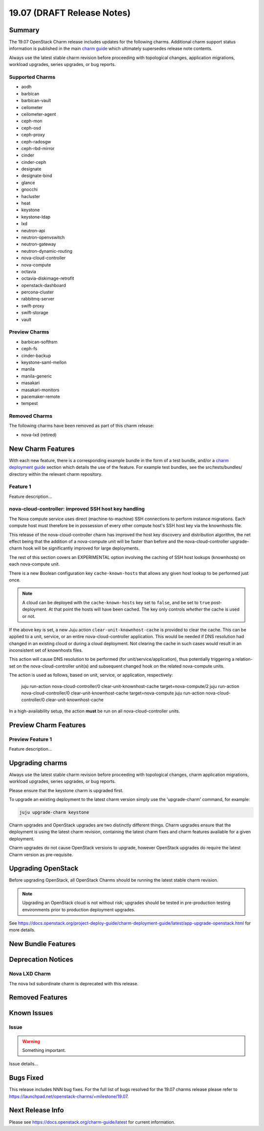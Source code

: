 .. _release_notes_19.07:

===========================
19.07 (DRAFT Release Notes)
===========================

Summary
=======

The 19.07 OpenStack Charm release includes updates for the following charms.
Additional charm support status information is published in the main
`charm guide <openstack-charms.html>`__ which ultimately supersedes release
note contents.

Always use the latest stable charm revision before proceeding with topological
changes, application migrations, workload upgrades, series upgrades, or bug
reports.

Supported Charms
~~~~~~~~~~~~~~~~

* aodh
* barbican
* barbican-vault
* ceilometer
* ceilometer-agent
* ceph-mon
* ceph-osd
* ceph-proxy
* ceph-radosgw
* ceph-rbd-mirror
* cinder
* cinder-ceph
* designate
* designate-bind
* glance
* gnocchi
* hacluster
* heat
* keystone
* keystone-ldap
* lxd
* neutron-api
* neutron-openvswitch
* neutron-gateway
* neutron-dynamic-routing
* nova-cloud-controller
* nova-compute
* octavia
* octavia-diskimage-retrofit
* openstack-dashboard
* percona-cluster
* rabbitmq-server
* swift-proxy
* swift-storage
* vault

Preview Charms
~~~~~~~~~~~~~~

* barbican-softhsm
* ceph-fs
* cinder-backup
* keystone-saml-mellon
* manila
* manila-generic
* masakari
* masakari-monitors
* pacemaker-remote
* tempest

Removed Charms
~~~~~~~~~~~~~~

The following charms have been removed as part of this charm release:

* nova-lxd (retired)

New Charm Features
==================

With each new feature, there is a corresponding example bundle in the form of
a test bundle, and/or a `charm deployment guide <https://docs.openstack.org/project-deploy-guide/charm-deployment-guide/latest/>`__ 
section which details the use of the feature.  For example test bundles, see the
src/tests/bundles/ directory within the relevant charm repository.

Feature 1
~~~~~~~~~

Feature description...

nova-cloud-controller: improved SSH host key handling
~~~~~~~~~~~~~~~~~~~~~~~~~~~~~~~~~~~~~~~~~~~~~~~~~~~~~

The Nova compute service uses direct (machine-to-machine) SSH connections to
perform instance migrations. Each compute host must therefore be in possession
of every other compute host's SSH host key via the knownhosts file.

This release of the nova-cloud-controller charm has improved the host key
discovery and distribution algorithm, the net effect being that the addition of
a nova-compute unit will be faster than before and the nova-cloud-controller
upgrade-charm hook will be significantly improved for large deployments.

The rest of this section covers an EXPERIMENTAL option involving the caching of
SSH host lookups (knownhosts) on each nova-compute unit.

There is a new Boolean configuration key ``cache-known-hosts`` that allows any
given host lookup to be performed just once.

.. note:: A cloud can be deployed with the ``cache-known-hosts`` key set to ``false``,
	  and be set to ``true`` post-deployment. At that point the hosts will have
	  been cached. The key only controls *whether* the cache is used or not.

If the above key is set, a new Juju action ``clear-unit-knownhost-cache`` is provided
to clear the cache. This can be applied to a unit, service, or an entire
nova-cloud-controller application. This would be needed if DNS resolution had
changed in an existing cloud or during a cloud deployment. Not clearing the
cache in such cases would result in an inconsistent set of knownhosts files.

This action will cause DNS resolution to be performed (for unit/service/application),
thus potentially triggering a relation-set on the nova-cloud-controller unit(s) and
subsequent changed hook on the related nova-compute units.

The action is used as follows, based on unit, service, or application, respectively:

   juju run-action nova-cloud-controller/0 clear-unit-knownhost-cache target=nova-compute/2
   juju run-action nova-cloud-controller/0 clear-unit-knownhost-cache target=nova-compute
   juju run-action nova-cloud-controller/0 clear-unit-knownhost-cache

In a high-availability setup, the action **must** be run on all
nova-cloud-controller units.

Preview Charm Features
======================

Preview Feature 1
~~~~~~~~~~~~~~~~~

Feature description...

Upgrading charms
================

Always use the latest stable charm revision before proceeding with topological
changes, charm application migrations, workload upgrades, series upgrades, or
bug reports.

Please ensure that the keystone charm is upgraded first.

To upgrade an existing deployment to the latest charm version simply use the
'upgrade-charm' command, for example:

.. code:: bash

    juju upgrade-charm keystone

Charm upgrades and OpenStack upgrades are two distinctly different things.
Charm upgrades ensure that the deployment is using the latest charm
revision, containing the latest charm fixes and charm features available
for a given deployment.

Charm upgrades do not cause OpenStack versions to upgrade, however OpenStack
upgrades do require the latest Charm version as pre-requisite.

Upgrading OpenStack
===================

Before upgrading OpenStack, all OpenStack Charms should be running the latest
stable charm revision.

.. note::

   Upgrading an OpenStack cloud is not without risk; upgrades should be tested
   in pre-production testing environments prior to production deployment
   upgrades.

See https://docs.openstack.org/project-deploy-guide/charm-deployment-guide/latest/app-upgrade-openstack.html
for more details.

New Bundle Features
===================

Deprecation Notices
===================

Nova LXD Charm
~~~~~~~~~~~~~~

The nova lxd subordinate charm is deprecated with this release.


Removed Features
================

Known Issues
============

Issue
~~~~~

.. warning::

    Something important.

Issue details...

Bugs Fixed
==========

This release includes NNN bug fixes. For the full list of bugs resolved for the
19.07 charms release please refer to https://launchpad.net/openstack-charms/+milestone/19.07.

Next Release Info
=================
Please see https://docs.openstack.org/charm-guide/latest for current information.
